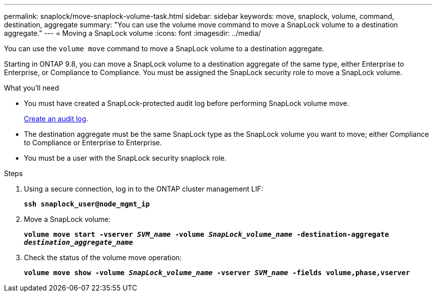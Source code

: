 ---
permalink: snaplock/move-snaplock-volume-task.html
sidebar: sidebar
keywords: move, snaplock, volume, command, destination, aggregate
summary: "You can use the volume move command to move a SnapLock volume to a destination aggregate."
---
= Moving a SnapLock volume
:icons: font
:imagesdir: ../media/

[.lead]
You can use the `volume move` command to move a SnapLock volume to a destination aggregate.

Starting in ONTAP 9.8, you can move a SnapLock volume to a destination aggregate of the same type, either Enterprise to Enterprise, or Compliance to Compliance. You must be assigned the SnapLock security role to move a SnapLock volume.

.What you'll need

* You must have created a SnapLock-protected audit log before performing SnapLock volume move.
+
xref:create-audit-log-task.adoc[Create an audit log].

* The destination aggregate must be the same SnapLock type as the SnapLock volume you want to move; either Compliance to Compliance or Enterprise to Enterprise.
* You must be a user with the SnapLock security snaplock role.

.Steps

. Using a secure connection, log in to the ONTAP cluster management LIF:
+
`*ssh snaplock_user@node_mgmt_ip*`
. Move a SnapLock volume:
+
`*volume move start -vserver _SVM_name_ -volume _SnapLock_volume_name_ -destination-aggregate _destination_aggregate_name_*`
. Check the status of the volume move operation:
+
`*volume move show -volume _SnapLock_volume_name_ -vserver _SVM_name_ -fields volume,phase,vserver*`
